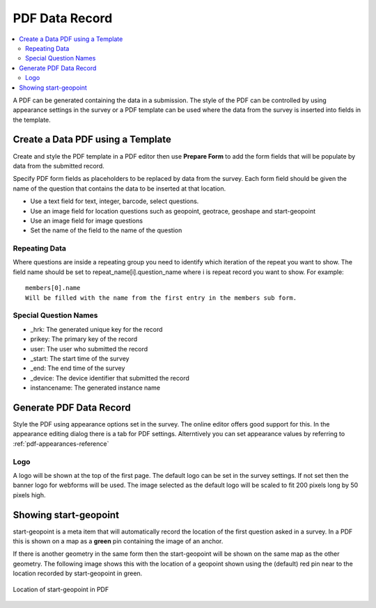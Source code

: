 PDF Data Record
===============

.. contents::
 :local:
 
A PDF can be generated containing the data in a submission.  The style of the PDF can be controlled by using appearance settings in the 
survey or a PDF template can be used where the data from the survey is inserted into fields in the template.

Create a Data PDF using a Template
----------------------------------

Create and style the PDF template in a PDF editor then use **Prepare Form** to add the form fields that will be populate
by data from the submitted record.

Specify PDF form fields as placeholders to be replaced by data from the survey.  Each form field should be given 
the name of the question that contains the data to be inserted at that location.

*  Use a text field for text, integer, barcode, select questions.
*  Use an image field for location questions such as geopoint, geotrace, geoshape and start-geopoint
*  Use an image field for image questions
*  Set the name of the field to the name of the question

Repeating Data
+++++++++++++++

Where questions are inside a repeating group you need to identify which iteration of the repeat you want to show.  The field name
should be set to  repeat_name[i].question_name where i is repeat record you want to show.  For example::

  members[0].name  
  Will be filled with the name from the first entry in the members sub form.
  
Special Question Names
++++++++++++++++++++++

*  _hrk:  The generated unique key for the record
*  prikey:  The primary key of the record
*  user: The user who submitted the record
*  _start:  The start time of the survey
*  _end:  The end time of the survey
*  _device:  The device identifier that submitted the record
*  instancename: The generated instance name

Generate PDF Data Record
------------------------

Style the PDF using appearance options set in the survey.  The online editor offers good support for this.  In the appearance
editing dialog there is a tab for PDF settings.  Alterntively you can set appearance values by referring to :ref:`pdf-appearances-reference`

Logo
++++

A logo will be shown at the top of the first page.  The default logo can be set in the survey settings.  If not set then the banner logo for
webforms will be used.  The image selected as the default logo will be scaled to fit 200 pixels long by 50 pixels high.

Showing start-geopoint
----------------------

start-geopoint is a meta item that will automatically record the location of the first question asked in a survey.  In a PDF this is
shown on a map as a **green** pin containing the image of an anchor.  

If there is another geometry in the same form then the start-geopoint will be shown on the same map as the other geometry.  The following
image shows this with the location of a geopoint shown using the (default) red pin near to the location recorded by start-geopoint in green.  

.. figure::  _images/pdf1.jpg
   :align:   center
   :alt: Location of start-geopoint in PDF
   
   Location of start-geopoint in PDF


